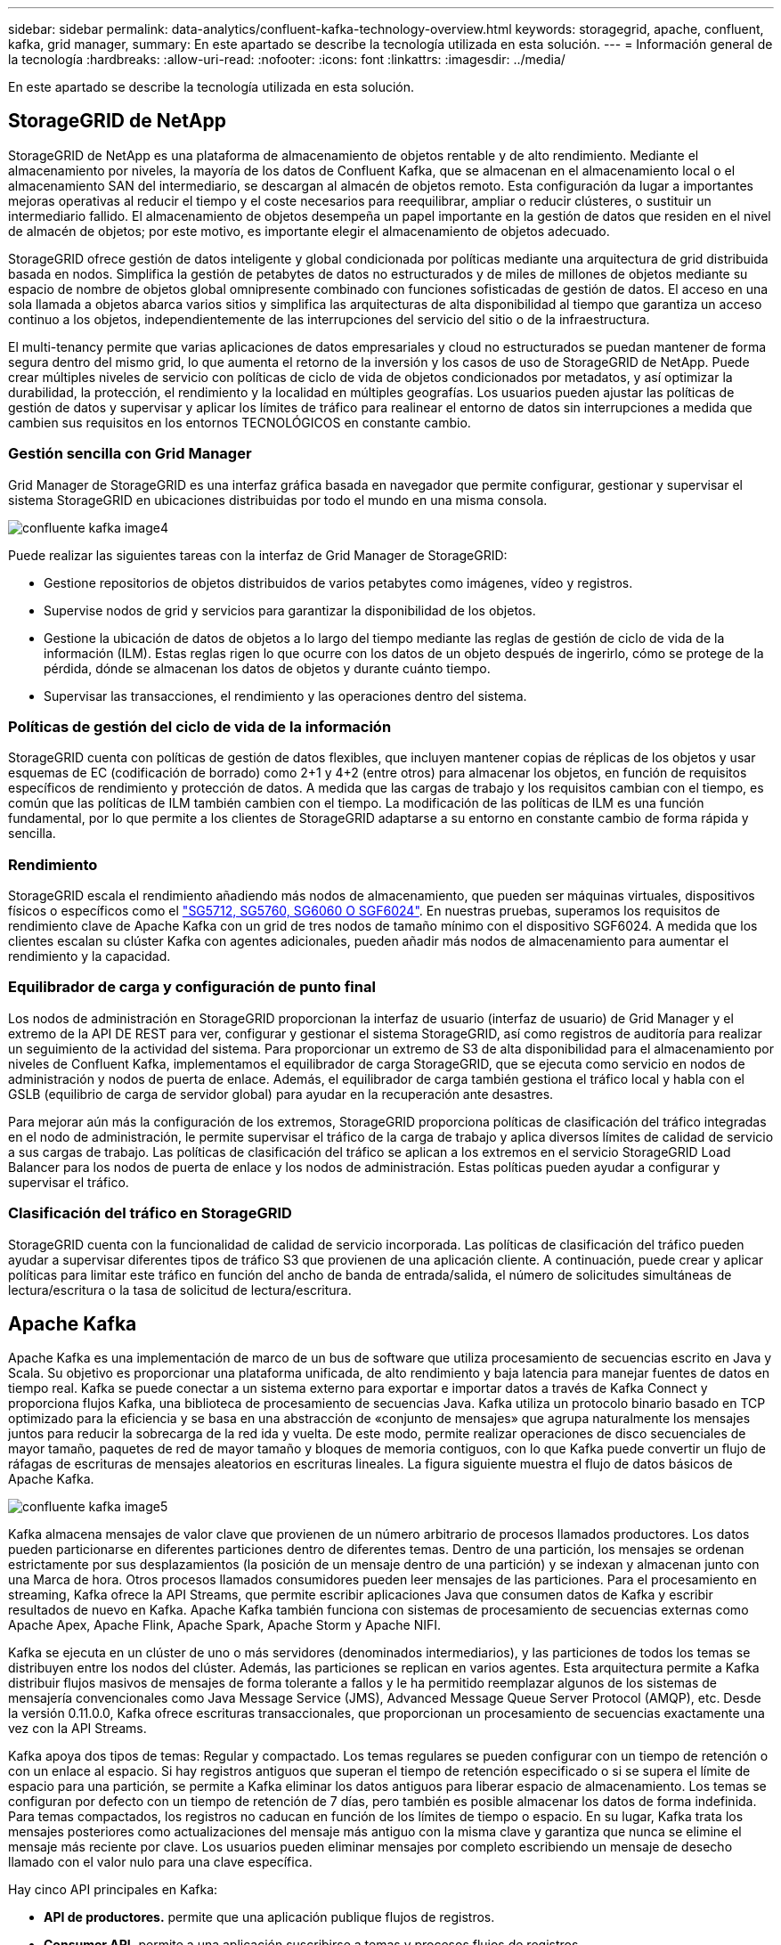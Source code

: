 ---
sidebar: sidebar 
permalink: data-analytics/confluent-kafka-technology-overview.html 
keywords: storagegrid, apache, confluent, kafka, grid manager, 
summary: En este apartado se describe la tecnología utilizada en esta solución. 
---
= Información general de la tecnología
:hardbreaks:
:allow-uri-read: 
:nofooter: 
:icons: font
:linkattrs: 
:imagesdir: ../media/


[role="lead"]
En este apartado se describe la tecnología utilizada en esta solución.



== StorageGRID de NetApp

StorageGRID de NetApp es una plataforma de almacenamiento de objetos rentable y de alto rendimiento. Mediante el almacenamiento por niveles, la mayoría de los datos de Confluent Kafka, que se almacenan en el almacenamiento local o el almacenamiento SAN del intermediario, se descargan al almacén de objetos remoto. Esta configuración da lugar a importantes mejoras operativas al reducir el tiempo y el coste necesarios para reequilibrar, ampliar o reducir clústeres, o sustituir un intermediario fallido. El almacenamiento de objetos desempeña un papel importante en la gestión de datos que residen en el nivel de almacén de objetos; por este motivo, es importante elegir el almacenamiento de objetos adecuado.

StorageGRID ofrece gestión de datos inteligente y global condicionada por políticas mediante una arquitectura de grid distribuida basada en nodos. Simplifica la gestión de petabytes de datos no estructurados y de miles de millones de objetos mediante su espacio de nombre de objetos global omnipresente combinado con funciones sofisticadas de gestión de datos. El acceso en una sola llamada a objetos abarca varios sitios y simplifica las arquitecturas de alta disponibilidad al tiempo que garantiza un acceso continuo a los objetos, independientemente de las interrupciones del servicio del sitio o de la infraestructura.

El multi-tenancy permite que varias aplicaciones de datos empresariales y cloud no estructurados se puedan mantener de forma segura dentro del mismo grid, lo que aumenta el retorno de la inversión y los casos de uso de StorageGRID de NetApp. Puede crear múltiples niveles de servicio con políticas de ciclo de vida de objetos condicionados por metadatos, y así optimizar la durabilidad, la protección, el rendimiento y la localidad en múltiples geografías. Los usuarios pueden ajustar las políticas de gestión de datos y supervisar y aplicar los límites de tráfico para realinear el entorno de datos sin interrupciones a medida que cambien sus requisitos en los entornos TECNOLÓGICOS en constante cambio.



=== Gestión sencilla con Grid Manager

Grid Manager de StorageGRID es una interfaz gráfica basada en navegador que permite configurar, gestionar y supervisar el sistema StorageGRID en ubicaciones distribuidas por todo el mundo en una misma consola.

image::confluent-kafka-image4.png[confluente kafka image4]

Puede realizar las siguientes tareas con la interfaz de Grid Manager de StorageGRID:

* Gestione repositorios de objetos distribuidos de varios petabytes como imágenes, vídeo y registros.
* Supervise nodos de grid y servicios para garantizar la disponibilidad de los objetos.
* Gestione la ubicación de datos de objetos a lo largo del tiempo mediante las reglas de gestión de ciclo de vida de la información (ILM). Estas reglas rigen lo que ocurre con los datos de un objeto después de ingerirlo, cómo se protege de la pérdida, dónde se almacenan los datos de objetos y durante cuánto tiempo.
* Supervisar las transacciones, el rendimiento y las operaciones dentro del sistema.




=== Políticas de gestión del ciclo de vida de la información

StorageGRID cuenta con políticas de gestión de datos flexibles, que incluyen mantener copias de réplicas de los objetos y usar esquemas de EC (codificación de borrado) como 2+1 y 4+2 (entre otros) para almacenar los objetos, en función de requisitos específicos de rendimiento y protección de datos. A medida que las cargas de trabajo y los requisitos cambian con el tiempo, es común que las políticas de ILM también cambien con el tiempo. La modificación de las políticas de ILM es una función fundamental, por lo que permite a los clientes de StorageGRID adaptarse a su entorno en constante cambio de forma rápida y sencilla.



=== Rendimiento

StorageGRID escala el rendimiento añadiendo más nodos de almacenamiento, que pueden ser máquinas virtuales, dispositivos físicos o específicos como el link:https://www.netapp.com/pdf.html?item=/media/7931-ds-3613.pdf["SG5712, SG5760, SG6060 O SGF6024"^]. En nuestras pruebas, superamos los requisitos de rendimiento clave de Apache Kafka con un grid de tres nodos de tamaño mínimo con el dispositivo SGF6024. A medida que los clientes escalan su clúster Kafka con agentes adicionales, pueden añadir más nodos de almacenamiento para aumentar el rendimiento y la capacidad.



=== Equilibrador de carga y configuración de punto final

Los nodos de administración en StorageGRID proporcionan la interfaz de usuario (interfaz de usuario) de Grid Manager y el extremo de la API DE REST para ver, configurar y gestionar el sistema StorageGRID, así como registros de auditoría para realizar un seguimiento de la actividad del sistema. Para proporcionar un extremo de S3 de alta disponibilidad para el almacenamiento por niveles de Confluent Kafka, implementamos el equilibrador de carga StorageGRID, que se ejecuta como servicio en nodos de administración y nodos de puerta de enlace. Además, el equilibrador de carga también gestiona el tráfico local y habla con el GSLB (equilibrio de carga de servidor global) para ayudar en la recuperación ante desastres.

Para mejorar aún más la configuración de los extremos, StorageGRID proporciona políticas de clasificación del tráfico integradas en el nodo de administración, le permite supervisar el tráfico de la carga de trabajo y aplica diversos límites de calidad de servicio a sus cargas de trabajo. Las políticas de clasificación del tráfico se aplican a los extremos en el servicio StorageGRID Load Balancer para los nodos de puerta de enlace y los nodos de administración. Estas políticas pueden ayudar a configurar y supervisar el tráfico.



=== Clasificación del tráfico en StorageGRID

StorageGRID cuenta con la funcionalidad de calidad de servicio incorporada. Las políticas de clasificación del tráfico pueden ayudar a supervisar diferentes tipos de tráfico S3 que provienen de una aplicación cliente. A continuación, puede crear y aplicar políticas para limitar este tráfico en función del ancho de banda de entrada/salida, el número de solicitudes simultáneas de lectura/escritura o la tasa de solicitud de lectura/escritura.



== Apache Kafka

Apache Kafka es una implementación de marco de un bus de software que utiliza procesamiento de secuencias escrito en Java y Scala. Su objetivo es proporcionar una plataforma unificada, de alto rendimiento y baja latencia para manejar fuentes de datos en tiempo real. Kafka se puede conectar a un sistema externo para exportar e importar datos a través de Kafka Connect y proporciona flujos Kafka, una biblioteca de procesamiento de secuencias Java. Kafka utiliza un protocolo binario basado en TCP optimizado para la eficiencia y se basa en una abstracción de «conjunto de mensajes» que agrupa naturalmente los mensajes juntos para reducir la sobrecarga de la red ida y vuelta. De este modo, permite realizar operaciones de disco secuenciales de mayor tamaño, paquetes de red de mayor tamaño y bloques de memoria contiguos, con lo que Kafka puede convertir un flujo de ráfagas de escrituras de mensajes aleatorios en escrituras lineales. La figura siguiente muestra el flujo de datos básicos de Apache Kafka.

image::confluent-kafka-image5.png[confluente kafka image5]

Kafka almacena mensajes de valor clave que provienen de un número arbitrario de procesos llamados productores. Los datos pueden particionarse en diferentes particiones dentro de diferentes temas. Dentro de una partición, los mensajes se ordenan estrictamente por sus desplazamientos (la posición de un mensaje dentro de una partición) y se indexan y almacenan junto con una Marca de hora. Otros procesos llamados consumidores pueden leer mensajes de las particiones. Para el procesamiento en streaming, Kafka ofrece la API Streams, que permite escribir aplicaciones Java que consumen datos de Kafka y escribir resultados de nuevo en Kafka. Apache Kafka también funciona con sistemas de procesamiento de secuencias externas como Apache Apex, Apache Flink, Apache Spark, Apache Storm y Apache NIFI.

Kafka se ejecuta en un clúster de uno o más servidores (denominados intermediarios), y las particiones de todos los temas se distribuyen entre los nodos del clúster. Además, las particiones se replican en varios agentes. Esta arquitectura permite a Kafka distribuir flujos masivos de mensajes de forma tolerante a fallos y le ha permitido reemplazar algunos de los sistemas de mensajería convencionales como Java Message Service (JMS), Advanced Message Queue Server Protocol (AMQP), etc. Desde la versión 0.11.0.0, Kafka ofrece escrituras transaccionales, que proporcionan un procesamiento de secuencias exactamente una vez con la API Streams.

Kafka apoya dos tipos de temas: Regular y compactado. Los temas regulares se pueden configurar con un tiempo de retención o con un enlace al espacio. Si hay registros antiguos que superan el tiempo de retención especificado o si se supera el límite de espacio para una partición, se permite a Kafka eliminar los datos antiguos para liberar espacio de almacenamiento. Los temas se configuran por defecto con un tiempo de retención de 7 días, pero también es posible almacenar los datos de forma indefinida. Para temas compactados, los registros no caducan en función de los límites de tiempo o espacio. En su lugar, Kafka trata los mensajes posteriores como actualizaciones del mensaje más antiguo con la misma clave y garantiza que nunca se elimine el mensaje más reciente por clave. Los usuarios pueden eliminar mensajes por completo escribiendo un mensaje de desecho llamado con el valor nulo para una clave específica.

Hay cinco API principales en Kafka:

* *API de productores.* permite que una aplicación publique flujos de registros.
* *Consumer API.* permite a una aplicación suscribirse a temas y procesos flujos de registros.
* *API de conector.* ejecuta las API reutilizables de productores y consumidores que pueden vincular los temas a las aplicaciones existentes.
* *Streams API.* esta API convierte los flujos de entrada a salida y produce el resultado.
* *Admin API.* se utiliza para administrar temas de Kafka, corredores y otros objetos de Kafka.


Las API de consumidores y productores se basan en el protocolo de mensajería Kafka y ofrecen una implementación de referencia para clientes consumidores y productores de Kafka en Java. El protocolo de mensajería subyacente es un protocolo binario que los desarrolladores pueden utilizar para escribir sus propios clientes consumidores o productores en cualquier lenguaje de programación. Esto libera a Kafka del ecosistema Java Virtual Machine (JVM). En el wiki de Apache Kafka se mantiene una lista de clientes no Java disponibles.



=== Casos de uso de Apache Kafka

Apache Kafka es más popular en mensajería, seguimiento de la actividad de sitios web, métricas, agregación de registros, procesamiento de flujos, origen de eventos y registro de confirmación.

* Kafka ha mejorado el rendimiento, las particiones integradas, la replicación y la tolerancia a fallos, lo que lo convierte en una buena solución para aplicaciones de procesamiento de mensajes a gran escala.
* Kafka puede reconstruir las actividades de un usuario (vistas de página, búsquedas) en una canalización de seguimiento como un conjunto de fuentes de suscripción-publicación en tiempo real.
* Kafka se utiliza a menudo para datos de supervisión operativa. Esto implica agregar estadísticas de aplicaciones distribuidas para producir fuentes centralizadas de datos operativos.
* Muchas personas usan Kafka como reemplazo de una solución de agregación de registros. La agregación de registros normalmente recopila archivos de registro físicos fuera de los servidores y los coloca en un lugar central (por ejemplo, un servidor de archivos o HDFS) para su procesamiento. Kafka abstrae los detalles de los archivos y proporciona una abstracción más limpia de los datos de registro o evento como una secuencia de mensajes. De este modo, se consigue un procesamiento de menor latencia y una compatibilidad más sencilla con múltiples fuentes de datos y consumo de datos distribuido.
* Muchos usuarios de los datos de procesos de Kafka en las canalizaciones de procesamiento, que consisten en múltiples etapas, en las que los datos de entrada sin procesar se consumen a partir de temas de Kafka y luego se agregan, enriquecen o transforman de otro modo en nuevos temas para un mayor consumo o procesamiento de seguimiento. Por ejemplo, una canalización de procesamiento para recomendar artículos de noticias podría rastrear el contenido del artículo de fuentes RSS y publicarlo en un tema de "artículos". Un procesamiento posterior puede normalizar o deduplicar este contenido, publicar el contenido del artículo limpio en un nuevo tema, y una fase final de procesamiento puede intentar recomendar este contenido a los usuarios. Estas canalizaciones de procesamiento crean gráficos de flujos de datos en tiempo real basados en temas individuales.
* La externalización de eventos es un estilo de diseño de aplicación para el que los cambios de estado se registran como una secuencia de registros ordenada por tiempo. La compatibilidad de Kafka con datos de registro almacenados muy grandes lo convierte en un entorno de administración excelente para una aplicación integrada en este estilo.
* Kafka puede servir como una especie de registro de confirmación externo para un sistema distribuido. El registro ayuda a replicar datos entre nodos y actúa como mecanismo de repetición de la sincronización de los nodos con errores para restaurar sus datos. La función de compactación de registros de Kafka ayuda a dar soporte a este caso de uso.




== Confluente

Confluent Platform es una plataforma lista para las empresas que completa Kafka con funcionalidades avanzadas diseñadas para ayudar a acelerar el desarrollo y la conectividad de las aplicaciones, permitir transformaciones a través del procesamiento de secuencias, simplificar las operaciones empresariales a escala y cumplir los estrictos requisitos de arquitectura. Diseñado por los creadores originales de Apache Kafka, Confluent amplía las ventajas de Kafka con funciones de nivel empresarial al tiempo que elimina la carga de la gestión o supervisión de Kafka. Hoy en día, más del 80 % de las empresas Fortune 100 cuentan con tecnología de transmisión de datos; la mayoría de ellas utilizan Confluent.



=== ¿Por qué confluente?

Mediante la integración de datos históricos y en tiempo real en una única fuente central de verdad, Confluent facilita la creación de una categoría completamente nueva de aplicaciones modernas condicionadas por eventos, obtener una canalización de datos universal y desbloquear nuevos casos de uso potentes con total escalabilidad, rendimiento y fiabilidad.



=== ¿Para qué se utiliza Confluent?

Gracias a la plataforma Confluent podrá centrarse en cómo obtener valor empresarial de sus datos en lugar de preocuparse por los mecanismos subyacentes, como por ejemplo, cómo se transportan datos o se integran entre sistemas dispares. En concreto, Confluent Platform simplifica la conexión de fuentes de datos a Kafka, la creación de aplicaciones de streaming y la protección, supervisión y gestión de la infraestructura de Kafka. En la actualidad, Confluent Platform se utiliza para una amplia variedad de casos de uso en numerosos sectores, desde servicios financieros, ventas al por menor de canal integral y coches autónomos, hasta detección de fraude, Microservicios y el Internet de las cosas.

En la siguiente figura, se muestran los componentes de la plataforma Confluent Kafka.

image::confluent-kafka-image6.png[confluente kafka image6]



=== Descripción general de la tecnología de transmisión de eventos de Confluent

En el centro de la plataforma Confluente lo es https://kafka.apache.org/["Apache Kafka"^], la plataforma de transmisión distribuida de código abierto más popular. Las capacidades clave de Kafka son las siguientes:

* Publicar y suscribirse a flujos de registros.
* Almacene flujos de registros de forma tolerante a fallos.
* Procesar flujos de registros.


Lista para usar, Confluent Platform también incluye registro de esquemas, proxy REST, un total de más de 100 conectores Kafka predefinidos y ksqlDB.



=== Descripción general de las características empresariales de la plataforma Confluent

* * Confluent Control Center.* un sistema basado en GUI para la gestión y monitorización de Kafka. Le permite gestionar fácilmente Kafka Connect y crear, editar y gestionar conexiones a otros sistemas.
* * Confluent for Kubernetes.* Confluent for Kubernetes es un operador de Kubernetes. Los operadores de Kubernetes amplían las funcionalidades de orquestación de Kubernetes, al proporcionar las funciones y requisitos únicos para una aplicación de plataforma específica. En el caso de la plataforma con fluidez, esto incluye simplificar en gran medida el proceso de puesta en marcha de Kafka en Kubernetes y automatizar las tareas habituales del ciclo de vida de la infraestructura.
* * Conectores Confluent a Kafka.* los conectores usan la API Kafka Connect para conectar Kafka a otros sistemas como bases de datos, almacenes de clave-valor, índices de búsqueda y sistemas de archivos. Confluent Hub tiene conectores descargables para las fuentes de datos y los sumideros más populares, incluidas versiones totalmente probadas y compatibles de estos conectores con Confluent Platform. Encontrará más información https://docs.confluent.io/home/connect/userguide.html["aquí"^].
* *Clústeres de equilibrio automático.* proporciona equilibrio de carga automatizado, detección de fallos y autorreparación. Proporciona soporte para agregar o decomisionar intermediarios según sea necesario, sin realizar ajustes manuales.
* *Confluent cluster linkando.* conecta directamente los clusters y refleja temas de un cluster a otro a través de un puente de enlace. La vinculación de clústeres simplifica la configuración de implementaciones en varios centros de datos, varios clústeres y nube híbrida.
* * Confluent auto data equilibrador.* supervisa su clúster para el número de corredores, el tamaño de particiones, el número de particiones y el número de líderes dentro del clúster. Permite mover datos para crear una carga de trabajo uniforme en su clúster, a la vez que se desregula el tráfico del reequilibrio para minimizar el efecto en las cargas de trabajo de producción al mismo tiempo que se reequilibran.
* * Confluent replicator.* hace más fácil que nunca mantener múltiples clústeres de Kafka en varios centros de datos.
* *Almacenamiento Tiered.* ofrece opciones para el almacenamiento de grandes volúmenes de datos Kafka con su proveedor de cloud preferido, reduciendo así la carga y los costes operativos. Con un almacenamiento por niveles, puede mantener los datos en un almacenamiento de objetos rentable y a los agentes de escalado solo cuando necesite más recursos informáticos.
* * Confluent JMS Client.* Confluent Platform incluye un cliente compatible con JMS para Kafka. Este cliente Kafka implementa la API estándar JMS 1.1, utilizando los agentes Kafka como back-end. Esto resulta útil si tiene aplicaciones heredadas con JMS y desea reemplazar el agente de mensajes JMS existente con Kafka.
* * Proxy de Confluent MQTT.* proporciona una forma de publicar datos directamente a Kafka desde dispositivos MQTT y puertas de enlace sin necesidad de un intermediario de MQTT en el medio.
* * Plugins de seguridad Confluent.* los plugins de seguridad Confluent se utilizan para agregar capacidades de seguridad a varias herramientas y productos de Confluent Platform. Actualmente, hay un plugin disponible para el proxy de REST de Confluent que ayuda a autenticar las solicitudes entrantes y propagar el principal autenticado a solicitudes a Kafka. Esto permite a los clientes proxy DE Confluent REST utilizar las funciones de seguridad multitenant del agente Kafka.

